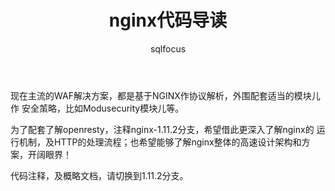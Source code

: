 #+TITLE: nginx代码导读
#+AUTHOR: sqlfocus

现在主流的WAF解决方案，都是基于NGINX作协议解析，外围配套适当的模块儿作
安全茦略，比如Modusecurity模块儿等。

为了配套了解openresty，注释nginx-1.11.2分支，希望借此更深入了解nginx的
运行机制，及HTTP的处理流程；也希望能够了解nginx整体的高速设计架构和方
案，开阔眼界！

代码注释，及概略文档，请切换到1.11.2分支。



